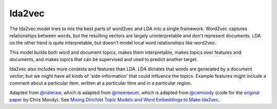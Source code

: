 lda2vec
-------

The lda2vec model tries to mix the best parts of word2vec and LDA into a single framework.
Word2vec captures relationships between words, but the resulting vectors are largely
uninterpretable and don't represent documents. LDA on the other hand is quite interpretable,
but doesn't model local word relationships like word2vec.

This model builds both word and document topics, makes them interpretable, makes topics over
features and documents, and makes topics that can be supervised and used to predict another
target.

lda2vec also includes more contexts and features than LDA. LDA dictates that words are generated
by a document vector; but we might have all kinds of 'side-information' that could influence the
topics. Example features might include a comment about a particular item, written at a particular
time and in a particular region.

Adapted from `@nateraw <https://github.com/nateraw/Lda2vec-Tensorflow>`_, which is adapted from
`@meereeum <https://github.com/meereeum/lda2vec-tf>`_, which is adapted from
`@cemoody <https://github.com/cemoody/lda2vec>`_ (code for the `original paper <https://arxiv.org/abs/1605.02019>`_
by Chris Moody). See `Mixing Dirichlet Topic Models and Word Embeddings to Make lda2vec <https://arxiv.org/abs/1605.02019>`_.